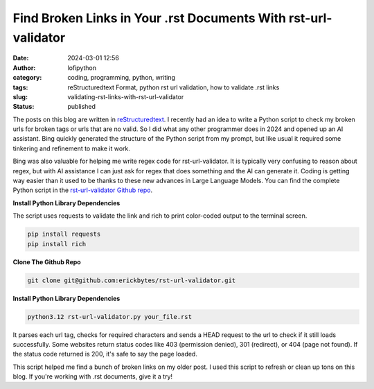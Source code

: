 Find Broken Links in Your .rst Documents With rst-url-validator
###############################################################
:date: 2024-03-01 12:56
:author: lofipython
:category: coding, programming, python, writing
:tags: reStructuredtext Format, python rst url validation, how to validate .rst links
:slug: validating-rst-links-with-rst-url-validator
:status: published

The posts on this blog are written in `reStructuredtext <https://www.writethedocs.org/guide/writing/reStructuredText/>`__. 
I recently had an idea to write a Python script to check my broken urls for broken tags or urls that are no valid. 
So I did what any other programmer does in 2024 and opened up an AI assistant. Bing quickly generated the structure 
of the Python script from my prompt, but like usual it required some tinkering and refinement to make it work.

Bing was also valuable for helping me write regex code for rst-url-validator. It is typically very confusing to reason about regex, 
but with AI assistance I can just ask for regex that does something and the AI can generate it. Coding is getting way easier than 
it used to be thanks to these new advances in Large Language Models. You can find the complete Python script in the `rst-url-validator Github repo <https://github.com/erickbytes/rst-url-validator>`__.


**Install Python Library Dependencies**

The script uses requests to validate the link and rich to print color-coded output to the terminal screen. 

.. code:: console

   pip install requests
   pip install rich


**Clone The Github Repo**

.. code:: console

   git clone git@github.com:erickbytes/rst-url-validator.git


**Install Python Library Dependencies**

.. code:: console

   python3.12 rst-url-validator.py your_file.rst


.. image:: {static}/images/rst-report.png
  :alt: validate .rst document urls with python


It parses each url tag, checks for required characters and sends a HEAD request to the url to check if it still loads successfully. 
Some websites return status codes like 403 (permission denied), 301 (redirect), or 404 (page not found). If the status code returned is 200,
it's safe to say the page loaded.

This script helped me find a bunch of broken links on my older post. I used this script to refresh or clean up tons on this blog. 
If you're working with .rst documents, give it a try!